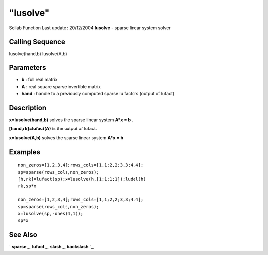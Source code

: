 ====
"lusolve"
====

Scilab Function Last update : 20/12/2004
**lusolve** - sparse linear system solver



Calling Sequence
~~~~~~~~~~~~~~~~

lusolve(hand,b)
lusolve(A,b)




Parameters
~~~~~~~~~~


+ **b** : full real matrix
+ **A** : real square sparse invertible matrix
+ **hand** : handle to a previously computed sparse lu factors (output
  of lufact)




Description
~~~~~~~~~~~

**x=lusolve(hand,b)** solves the sparse linear system **A*x = b** .

**[hand,rk]=lufact(A)** is the output of lufact.

**x=lusolve(A,b)** solves the sparse linear system **A*x = b**



Examples
~~~~~~~~


::

    
    
    non_zeros=[1,2,3,4];rows_cols=[1,1;2,2;3,3;4,4];
    sp=sparse(rows_cols,non_zeros);
    [h,rk]=lufact(sp);x=lusolve(h,[1;1;1;1]);ludel(h)
    rk,sp*x
    
    non_zeros=[1,2,3,4];rows_cols=[1,1;2,2;3,3;4,4];
    sp=sparse(rows_cols,non_zeros);
    x=lusolve(sp,-ones(4,1));
    sp*x
     
      




See Also
~~~~~~~~

` **sparse** `_,` **lufact** `_,` **slash** `_,` **backslash** `_,

.. _
      : ://./linear/../programming/backslash.htm
.. _
      : ://./linear/../elementary/sparse.htm
.. _
      : ://./linear/../programming/slash.htm
.. _
      : ://./linear/lufact.htm


